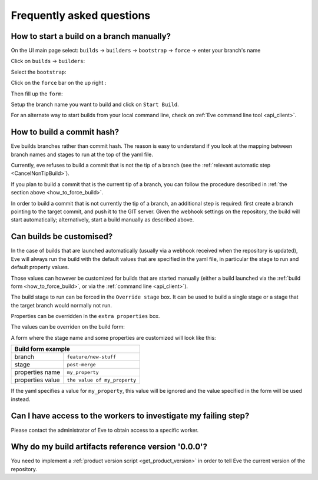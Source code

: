 Frequently asked questions
==========================

.. _how_to_force_build:

How to start a build on a branch manually?
------------------------------------------

On the UI main page select:
``builds`` -> ``builders`` -> ``bootstrap`` -> ``force`` -> enter your branch's name


Click on ``builds`` -> ``builders``:

.. image:: ../images/builders.png
   :target: ../_images/builders.png


Select the ``bootstrap``:

.. image:: ../images/bootstrap.png
   :target: ../_images/bootstrap.png

Click on the ``force`` bar on the up right :

.. image:: ../images/force-build.png
   :target: ../_images/force-build.png

Then fill up the ``form``:

.. image::  ../images/force-form.png
   :target: ../_images/force-form.png

Setup the branch name you want to build and click on ``Start Build``.

For an alternate way to start builds from your local command line,
check on :ref:`Eve command line tool <api_client>`.


How to build a commit hash?
---------------------------

Eve builds branches rather than commit hash. The reason is easy to understand
if you look at the mapping between branch names and stages to run at the
top of the yaml file.

Currently, eve refuses to build a commit that is not the tip of a branch (see
the :ref:`relevant automatic step <CancelNonTipBuild>`).

If you plan to build a commit that is the current tip of a branch, you can
follow the procedure described in :ref:`the section above
<how_to_force_build>`.

In order to build a commit that is not currently the tip of a branch, an
additional step is required: first create a branch pointing to the target
commit, and push it to the GIT server. Given the webhook settings on the
repository, the build will start automatically; alternatively, start a build
manually as described above.


Can builds be customised?
-------------------------

In the case of builds that are launched automatically (usually via a webhook
received when the repository is updated), Eve will always run the build with
the default values that are specified in the yaml file, in particular the
stage to run and default property values.

Those values can however be customized for builds that are started manually
(either a build launched via the :ref:`build form <how_to_force_build>`, or via
the :ref:`command line <api_client>`).

The build stage to run can be forced in the ``Override stage`` box. It can
be used to build a single stage or a stage that the target branch would
normally not run.

Properties can be overridden in the ``extra properties`` box.

The values can be overriden on the build form:

.. image::  ../images/force-form.png
   :target: ../_images/force-form.png


A form where the stage name and some properties are customized will
look like this:

+----------------------------------+-----------------------------------+
| Build form example                                                   |
+==================================+===================================+
| branch                           | ``feature/new-stuff``             |
+----------------------------------+-----------------------------------+
| stage                            | ``post-merge``                    |
+----------------------------------+-----------------------------------+
| properties name                  | ``my_property``                   |
+----------------------------------+-----------------------------------+
| properties value                 | ``the value of my_property``      |
+----------------------------------+-----------------------------------+

If the yaml specifies a value for ``my_property``, this value will be
ignored and the value specified in the form will be used instead.


Can I have access to the workers to investigate my failing step?
----------------------------------------------------------------

Please contact the administrator of Eve to obtain access to a specific worker.


Why do my build artifacts reference version '0.0.0'?
----------------------------------------------------

You need to implement a :ref:`product version script <get_product_version>` in
order to tell Eve the current version of the repository.

